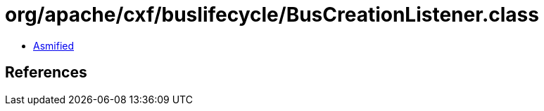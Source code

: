 = org/apache/cxf/buslifecycle/BusCreationListener.class

 - link:BusCreationListener-asmified.java[Asmified]

== References

